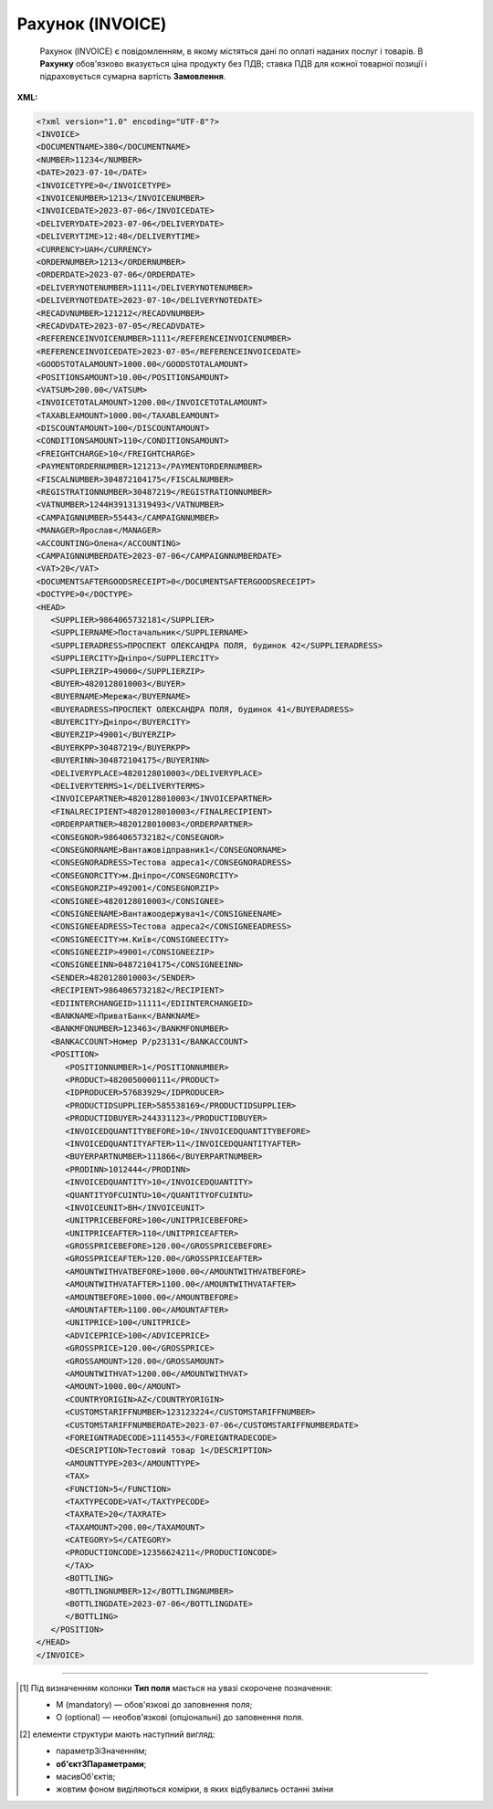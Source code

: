 ##########################################################################################################################
**Рахунок (INVOICE)**
##########################################################################################################################

.. epigraph::

   Рахунок (INVOICE) є повідомленням, в якому містяться дані по оплаті наданих послуг і товарів. В **Рахунку** обов'язково вказується ціна продукту без ПДВ; ставка ПДВ для кожної товарної позиції і підраховується сумарна вартість **Замовлення**.

**XML:**

.. code:: xml

   <?xml version="1.0" encoding="UTF-8"?>
   <INVOICE>
   <DOCUMENTNAME>380</DOCUMENTNAME>
   <NUMBER>11234</NUMBER>
   <DATE>2023-07-10</DATE>
   <INVOICETYPE>0</INVOICETYPE>
   <INVOICENUMBER>1213</INVOICENUMBER>
   <INVOICEDATE>2023-07-06</INVOICEDATE>
   <DELIVERYDATE>2023-07-06</DELIVERYDATE>
   <DELIVERYTIME>12:48</DELIVERYTIME>
   <CURRENCY>UAH</CURRENCY>
   <ORDERNUMBER>1213</ORDERNUMBER>
   <ORDERDATE>2023-07-06</ORDERDATE>
   <DELIVERYNOTENUMBER>1111</DELIVERYNOTENUMBER>
   <DELIVERYNOTEDATE>2023-07-10</DELIVERYNOTEDATE>
   <RECADVNUMBER>121212</RECADVNUMBER>
   <RECADVDATE>2023-07-05</RECADVDATE>
   <REFERENCEINVOICENUMBER>1111</REFERENCEINVOICENUMBER>
   <REFERENCEINVOICEDATE>2023-07-05</REFERENCEINVOICEDATE>
   <GOODSTOTALAMOUNT>1000.00</GOODSTOTALAMOUNT>
   <POSITIONSAMOUNT>10.00</POSITIONSAMOUNT>
   <VATSUM>200.00</VATSUM>
   <INVOICETOTALAMOUNT>1200.00</INVOICETOTALAMOUNT>
   <TAXABLEAMOUNT>1000.00</TAXABLEAMOUNT>
   <DISCOUNTAMOUNT>100</DISCOUNTAMOUNT>
   <CONDITIONSAMOUNT>110</CONDITIONSAMOUNT>
   <FREIGHTCHARGE>10</FREIGHTCHARGE>
   <PAYMENTORDERNUMBER>121213</PAYMENTORDERNUMBER>
   <FISCALNUMBER>304872104175</FISCALNUMBER>
   <REGISTRATIONNUMBER>30487219</REGISTRATIONNUMBER>
   <VATNUMBER>1244H39131319493</VATNUMBER>
   <CAMPAIGNNUMBER>55443</CAMPAIGNNUMBER>
   <MANAGER>Ярослав</MANAGER>
   <ACCOUNTING>Олена</ACCOUNTING>
   <CAMPAIGNNUMBERDATE>2023-07-06</CAMPAIGNNUMBERDATE>
   <VAT>20</VAT>
   <DOCUMENTSAFTERGOODSRECEIPT>0</DOCUMENTSAFTERGOODSRECEIPT>
   <DOCTYPE>0</DOCTYPE>
   <HEAD>
      <SUPPLIER>9864065732181</SUPPLIER>
      <SUPPLIERNAME>Постачальник</SUPPLIERNAME>
      <SUPPLIERADRESS>ПРОСПЕКТ ОЛЕКСАНДРА ПОЛЯ, будинок 42</SUPPLIERADRESS>
      <SUPPLIERCITY>Дніпро</SUPPLIERCITY>
      <SUPPLIERZIP>49000</SUPPLIERZIP>
      <BUYER>4820128010003</BUYER>
      <BUYERNAME>Мережа</BUYERNAME>
      <BUYERADRESS>ПРОСПЕКТ ОЛЕКСАНДРА ПОЛЯ, будинок 41</BUYERADRESS>
      <BUYERCITY>Дніпро</BUYERCITY>
      <BUYERZIP>49001</BUYERZIP>
      <BUYERKPP>30487219</BUYERKPP>
      <BUYERINN>304872104175</BUYERINN>
      <DELIVERYPLACE>4820128010003</DELIVERYPLACE>
      <DELIVERYTERMS>1</DELIVERYTERMS>
      <INVOICEPARTNER>4820128010003</INVOICEPARTNER>
      <FINALRECIPIENT>4820128010003</FINALRECIPIENT>
      <ORDERPARTNER>4820128010003</ORDERPARTNER>
      <CONSEGNOR>9864065732182</CONSEGNOR>
      <CONSEGNORNAME>Вантажовідправник1</CONSEGNORNAME>
      <CONSEGNORADRESS>Тестова адреса1</CONSEGNORADRESS>
      <CONSEGNORCITY>м.Дніпро</CONSEGNORCITY>
      <CONSEGNORZIP>492001</CONSEGNORZIP>
      <CONSIGNEE>4820128010003</CONSIGNEE>
      <CONSIGNEENAME>Вантажоодержувач1</CONSIGNEENAME>
      <CONSIGNEEADRESS>Тестова адреса2</CONSIGNEEADRESS>
      <CONSIGNEECITY>м.Київ</CONSIGNEECITY>
      <CONSIGNEEZIP>49001</CONSIGNEEZIP>
      <CONSIGNEEINN>04872104175</CONSIGNEEINN>
      <SENDER>4820128010003</SENDER>
      <RECIPIENT>9864065732182</RECIPIENT>
      <EDIINTERCHANGEID>11111</EDIINTERCHANGEID>
      <BANKNAME>ПриватБанк</BANKNAME>
      <BANKMFONUMBER>123463</BANKMFONUMBER>
      <BANKACCOUNT>Номер Р/р23131</BANKACCOUNT>
      <POSITION>
         <POSITIONNUMBER>1</POSITIONNUMBER>
         <PRODUCT>4820050000111</PRODUCT>
         <IDPRODUCER>57683929</IDPRODUCER>
         <PRODUCTIDSUPPLIER>585538169</PRODUCTIDSUPPLIER>
         <PRODUCTIDBUYER>244331123</PRODUCTIDBUYER>
         <INVOICEDQUANTITYBEFORE>10</INVOICEDQUANTITYBEFORE>
         <INVOICEDQUANTITYAFTER>11</INVOICEDQUANTITYAFTER>
         <BUYERPARTNUMBER>111866</BUYERPARTNUMBER>
         <PRODINN>1012444</PRODINN>
         <INVOICEDQUANTITY>10</INVOICEDQUANTITY>
         <QUANTITYOFCUINTU>10</QUANTITYOFCUINTU>
         <INVOICEUNIT>BH</INVOICEUNIT>
         <UNITPRICEBEFORE>100</UNITPRICEBEFORE>
         <UNITPRICEAFTER>110</UNITPRICEAFTER>
         <GROSSPRICEBEFORE>120.00</GROSSPRICEBEFORE>
         <GROSSPRICEAFTER>120.00</GROSSPRICEAFTER>
         <AMOUNTWITHVATBEFORE>1000.00</AMOUNTWITHVATBEFORE>
         <AMOUNTWITHVATAFTER>1100.00</AMOUNTWITHVATAFTER>
         <AMOUNTBEFORE>1000.00</AMOUNTBEFORE>
         <AMOUNTAFTER>1100.00</AMOUNTAFTER>
         <UNITPRICE>100</UNITPRICE>
         <ADVICEPRICE>100</ADVICEPRICE>
         <GROSSPRICE>120.00</GROSSPRICE>
         <GROSSAMOUNT>120.00</GROSSAMOUNT>
         <AMOUNTWITHVAT>1200.00</AMOUNTWITHVAT>
         <AMOUNT>1000.00</AMOUNT>
         <COUNTRYORIGIN>AZ</COUNTRYORIGIN>
         <CUSTOMSTARIFFNUMBER>123123224</CUSTOMSTARIFFNUMBER>
         <CUSTOMSTARIFFNUMBERDATE>2023-07-06</CUSTOMSTARIFFNUMBERDATE>
         <FOREIGNTRADECODE>1114553</FOREIGNTRADECODE>
         <DESCRIPTION>Тестовий товар 1</DESCRIPTION>
         <AMOUNTTYPE>203</AMOUNTTYPE>
         <TAX>
         <FUNCTION>5</FUNCTION>
         <TAXTYPECODE>VAT</TAXTYPECODE>
         <TAXRATE>20</TAXRATE>
         <TAXAMOUNT>200.00</TAXAMOUNT>
         <CATEGORY>S</CATEGORY>
         <PRODUCTIONCODE>12356624211</PRODUCTIONCODE>
         </TAX>
         <BOTTLING>
         <BOTTLINGNUMBER>12</BOTTLINGNUMBER>
         <BOTTLINGDATE>2023-07-06</BOTTLINGDATE>
         </BOTTLING>
      </POSITION>
   </HEAD>
   </INVOICE>

.. role:: orange

.. raw:: html

    <embed>
    <iframe src="https://docs.google.com/spreadsheets/d/e/2PACX-1vQxinOWh0XZPuImDPCyCo0wpZU89EAoEfEXkL-YFP0hoA5A27BfY5A35CZChtiddQ/pubhtml?gid=1593635642&single=true" width="1100" height="3100" frameborder="0" marginheight="0" marginwidth="0">Loading...</iframe>
    </embed>

-------------------------

.. [#] Під визначенням колонки **Тип поля** мається на увазі скорочене позначення:

   * M (mandatory) — обов'язкові до заповнення поля;
   * O (optional) — необов'язкові (опціональні) до заповнення поля.

.. [#] елементи структури мають наступний вигляд:

   * параметрЗіЗначенням;
   * **об'єктЗПараметрами**;
   * :orange:`масивОб'єктів`;
   * жовтим фоном виділяються комірки, в яких відбувались останні зміни

.. data from table (remember to renew time to time)

   I	INVOICE			Початок документа
   1	DOCUMENTNAME	М	Рядок (16)	Назва документа (380 - Рахунок)
   2	NUMBER	М	Рядок (16)	Номер рахунку
   3	DATE	М	Дата (РРРР-ММ-ДД)	Дата створення рахунку
   4	INVOICETYPE	М	Число (1)	Тип документа: 0-Оригінал, 1-Коригування
   5	INVOICENUMBER	М/-	Рядок (16)	Номер рахунку; поле обов’язкове до заповнення при INVOICETYPE=1 і не заповнюється при INVOICETYPE=0
   6	INVOICEDATE	М/-	Дата (РРРР-ММ-ДД)	Дата рахунку; поле обов’язкове до заповнення при INVOICETYPE=1 і не заповнюється при INVOICETYPE=0
   7	DELIVERYDATE	М	Дата (РРРР-ММ-ДД)	Дата поставки
   8	DELIVERYTIME	O	Час (год: хв)	Час поставки
   9	CURRENCY	М	Рядок (3)	Код валюти
   10	ORDERNUMBER	М	Рядок (50)	Номер замовлення
   11	ORDERDATE	М	Дата (РРРР-ММ-ДД)	Дата замовлення
   12	DELIVERYNOTENUMBER	М	Рядок (16)	Номер накладної
   13	DELIVERYNOTEDATE	М	Дата (РРРР-ММ-ДД)	Дата накладної
   14	RECADVNUMBER	O	Рядок (16)	Номер пов. про прийом
   15	RECADVDATE	O	Дата (РРРР-ММ-ДД)	Дата пов. про прийом
   16	REFERENCEINVOICENUMBER	O	Рядок (15)	Номер рахунку
   17	REFERENCEINVOICEDATE	O	Дата (РРРР-ММ-ДД)	Дата рахунку
   18	GOODSTOTALAMOUNT	М	Число десяткове	Всього без ПДВ
   19	POSITIONSAMOUNT	М	Число десяткове	Всього за позиціями
   20	VATSUM	М	Число десяткове	Сума ПДВ
   21	INVOICETOTALAMOUNT	М	Число десяткове	Сума за рахунком
   22	TAXABLEAMOUNT	М	Число десяткове	База оподаткування
   23	DISCOUNTAMOUNT	О	Число позитивне	Сума знижки
   24	CONDITIONSAMOUNT	О	Число позитивне	Узгоджена сума оплати
   25	FREIGHTCHARGE	О	Число позитивне	Плата за перевезення вантажу
   26	PAYMENTORDERNUMBER	О	Рядок (35)	Номер платіжно-розрахункового документа або зеленої марки
   27	FISCALNUMBER	О	Рядок (35)	ІПН
   28	REGISTRATIONNUMBER	О	Рядок (35)	ЄДРПОУ
   29	VATNUMBER	О	Рядок (16)	Номер свід. ПДВ
   30	CAMPAIGNNUMBER	О	Рядок (16)	Номер договору на поставку
   31	CAMPAIGNNUMBERDATE	O	Дата (РРРР-ММ-ДД)	Дата договору на поставку
   32	MANAGER	О	Рядок (35)	Ім’я менеджера
   33	ACCOUNTING	О	Рядок (35)	Ім’я головного бухгалтера
   34	VAT	М	Число позитивне	Ставка ПДВ,%
   35	DOCUMENTSAFTERGOODSRECEIPT			Момент подання документів на поставку, можливі значення: 0 - До початку поставки товару; 1 - Після поставки товару
   36	DOCTYPE	О	Рядок (1)	Тип документа: O - оригінал, R - заміна, D - видалення
   37	HEAD			Початок основного блоку
   37.1	SUPPLIER	М	Число (13)	GLN постачальника
   37.2	SUPPLIERNAME	O	Рядок (70)	Ім’я постачальника
   37.3	SUPPLIERADRESS	O	Рядок (70)	Адреса постачальника
   37.4	SUPPLIERCITY	O	Рядок (70)	Місто постачальника
   37.5	SUPPLIERZIP	O	Рядок (35)	Індекс постачальника
   37.6	BUYER	М	Число (13)	GLN покупця
   37.7	BUYERNAME	O	Рядок (35)	Ім’я покупця
   37.8	BUYERADRESS	O	Рядок (35)	Адреса покупця
   37.9	BUYERCITY	O	Рядок (35)	Місто покупця
   37.10	BUYERZIP	O	Число позитивне	Індекс покупця
   37.11	BUYERKPP	O	Рядок (12)	ЄДРПОУ покупця
   37.12	BUYERINN	O	Число позитивне	ІПН покупця
   37.13	DELIVERYPLACE	M	Число (13)	GLN місця доставки
   37.14	DELIVERYTERMS	О		Тип відвантаження; можливі значення: 1 - Самовивіз; 2 - Доставка постачальником
   37.15	CONSEGNOR	О	Число (13)	GLN вантажовідправника
   37.16	INVOICEPARTNER	O	Число (13)	GLN платника
   37.17	INVOICEPARTNERINN	O	Число позитивне	ІПН платника
   37.18	FINALRECIPIENT	O	Число (13)	GLN кінцевого консигнатора
   37.19	ORDERPARTNER	O	Число (13)	GLN замовника
   37.20	CONSEGNOR	О	Число (13)	GLN вантажовідправника
   37.21	CONSEGNORNAME	O	Рядок (35)	Ім’я вантажовідправника
   37.22	CONSEGNORADRESS	O	Рядок (35)	Адреса вантажовідправника
   37.23	CONSEGNORCITY	O	Рядок (35)	Місто вантажовідправника
   37.24	CONSEGNORZIP	O	Число позитивне	Індекс вантажовідправника
   37.25	CONSIGNEE	О	Число (13)	GLN вантажоодержувача
   37.26	CONSIGNEENAME	O	Рядок (35)	Ім’я вантажоодержувача
   37.27	CONSIGNEEADRESS	O	Рядок (35)	Адреса вантажоодержувача
   37.28	CONSIGNEECITY	O	Рядок (35)	Місто вантажоодержувача
   37.29	CONSIGNEEZIP	O	Число позитивне	Індекс вантажоодержувача
   37.30	CONSIGNEEINN	O	Число позитивне	ІПН вантажоодержувача
   37.31	SENDER	М	Число (13)	GLN відправника повідомлення
   37.32	RECIPIENT	М	Число (13)	GLN одержувача повідомлення
   37.33	EDIINTERCHANGEID	O	Рядок (70)	Номер транзакції
   37.34	BANKNAME	O	Рядок (70)	Найменування банку
   37.35	BANKMFONUMBER	О	Число (6)	МФО банку
   37.36	BANKACCOUNT		Рядок (35)	Номер р/р
   37.37	POSITION			Товарні позиції (початок блоку)
   37.37.1	POSITIONNUMBER	М	Число * 1, 100 +	Номер позиції.
   37.37.2	PRODUCT	М	Число (8, 10, 14)	Штрих-код продукту
   37.37.3	IDPRODUCER	О	Рядок (8)	Код виробника
   37.37.4	PRODUCTIDSUPPLIER	О	Рядок (16)	Артикул в БД постачальника
   37.37.5	PRODUCTIDBUYER	О	Рядок (16)	Артикул в БД покупця
   37.37.6	INVOICEDQUANTITYBEFORE	M/-	Число позитивне	Кількість в „Оригіналі“ (INVOICETYPE=0); поле обов’язкове до заповнення при INVOICETYPE=1 і не заповнюється при INVOICETYPE=0
   37.37.7	INVOICEDQUANTITYAFTER	M/-	Число позитивне	Кількість в „Коригуванні“ (INVOICETYPE=1); поле обов’язкове до заповнення при INVOICETYPE=1 і не заповнюється при INVOICETYPE=0
   37.37.8	BUYERPARTNUMBER	О	Рядок (16)	внутрішній системний номер артикулу в БД покупця
   37.37.9	PRODINN	O	Число позитивне	ІПН виробника/імпортера
   37.37.10	INVOICEDQUANTITY	М/-	Число позитивне	Кількість за рахунком; поле не заповнюється при INVOICETYPE=1
   37.37.11	QUANTITYOFCUINTU	O	Число позитивне	Кількість в упаковці
   37.37.12	INVOICEUNIT	O	Рядок (3)	Одиниці виміру
   37.37.13	UNITPRICEBEFORE	M/О	Число позитивне	Ціна без НДС в „Оригіналі“ (INVOICETYPE=0); поле обов’язкове до заповнення при INVOICETYPE=1
   37.37.14	UNITPRICEAFTER	M/О	Число позитивне	Ціна без НДС в „Коригуванні“ (INVOICETYPE=1); поле обов’язкове до заповнення при INVOICETYPE=1
   37.37.15	GROSSPRICEBEFORE	M/-	Число позитивне	Ціна з НДС в „Оригіналі“ (INVOICETYPE=0); поле обов’язкове до заповнення при INVOICETYPE=1 і не заповнюється при INVOICETYPE=0
   37.37.16	GROSSPRICEAFTER	M/-	Число позитивне	Ціна з НДС в „Коригуванні“ (INVOICETYPE=1); поле обов’язкове до заповнення при INVOICETYPE=1 і не заповнюється при INVOICETYPE=0
   37.37.17	AMOUNTWITHVATBEFORE	M/-	Число позитивне	Сума з НДС товару в „Оригіналі“ (INVOICETYPE=0); поле обов’язкове до заповнення при INVOICETYPE=1 і не заповнюється при INVOICETYPE=0
   37.37.18	AMOUNTWITHVATAFTER	M/-	Число позитивне	Сума з НДС товару в „Коригуванні“ (INVOICETYPE=1); поле обов’язкове до заповнення при INVOICETYPE=1 і не заповнюється при INVOICETYPE=0
   37.37.19	AMOUNTBEFORE	M/-	Число позитивне	Сума товару в „Оригіналі“ (INVOICETYPE=0); поле обов’язкове до заповнення при INVOICETYPE=1 і не заповнюється при INVOICETYPE=0
   37.37.20	AMOUNTAFTER	M/-	Число позитивне	Сума товару в „Коригуванні“ (INVOICETYPE=1); поле обов’язкове до заповнення при INVOICETYPE=1 і не заповнюється при INVOICETYPE=0
   37.37.21	UNITPRICE	М/-	Число десяткове	Ціна за одиницю (без ПДВ); поле не заповнюється при INVOICETYPE=1
   37.37.22	ADVICEPRICE	O	Число десяткове	Рекомендована ціна (державою)
   37.37.23	GROSSPRICE	O/-	Число десяткове	Ціна за одиницю з ПДВ; поле не заповнюється при INVOICETYPE=1
   37.37.24	GROSSAMOUNT	O	Число десяткове	Сума з ПДВ
   37.37.25	AMOUNT	М/-	Число десяткове	Сума товару (без ПДВ); поле не заповнюється при INVOICETYPE=1
   37.37.26	AMOUNTWITHVAT	O/-	Число десяткове	Сума товару (з ПДВ); поле не заповнюється при INVOICETYPE=1
   37.37.27	COUNTRYORIGIN	О	Рядок (2)	Країна виробник
   37.37.28	CUSTOMSTARIFFNUMBER	О	Рядок (35)	Номер державної митної декларації (ВМД)
   37.37.29	CUSTOMSTARIFFNUMBERDATE	О	Дата (РРРР-ММ-ДД)	Дата ВМД
   37.37.30	FOREIGNTRADECODE	О	Рядок (35)	Код товара по УКТВЕД11 (для України)
   37.37.31	DESCRIPTION	О	Рядок (70)	Опис продукту
   37.37.32	AMOUNTTYPE	М	Число (3)	Службове поле
   37.37.33.1	TAX.FUNCTION	М	Число (1)	Логістика. 5 - мито, 6 - грошовий збір, 7 - податок
   37.37.33.2	TAX.TAXTYPECODE	М	Рядок (3)	Логістика. Код податку (ПДВ)
   37.37.33.3	TAX.TAXRATE	М	Число (3)	Логістика. Ставка податку (ПДВ,%)
   37.37.33.4	TAX.TAXAMOUNT	М	Число десяткове	Логістика. ПДВ
   37.37.33.5	TAX.CATEGORY	М	Рядок (1)	Логістика. S - стандартна, А - змішана, Z - нульовий збір
   37.37.34	TAX.PRODUCTIONCODE	М/-	Рядок (16)	Логістика. Код алкогольної продукції
   37.37.35.1	BOTTLING.BOTTLINGNUMBER	М/-	Число (2)	Номер партії розливу
   37.37.35.2	BOTTLING.BOTTLINGDATE	М/-	Дата (РРРР-ММ-ДД)	Дата партії розливу

